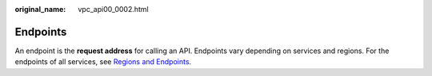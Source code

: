 :original_name: vpc_api00_0002.html

.. _vpc_api00_0002:

Endpoints
=========

An endpoint is the **request address** for calling an API. Endpoints vary depending on services and regions. For the endpoints of all services, see `Regions and Endpoints <https://docs.sc.otc.t-systems.com/en-us/endpoint/index.html>`__.
